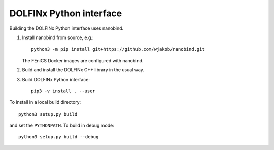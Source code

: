 DOLFINx Python interface
========================

Building the DOLFINx Python interface uses nanobind.

1. Install nanobind from source, e.g.::

     python3 -m pip install git+https://github.com/wjakob/nanobind.git

   The FEniCS Docker images are configured with nanobind.

2. Build and install the DOLFINx C++ library in the usual way.

3. Build DOLFINx Python interface::

     pip3 -v install . --user

To install in a local build directory::

  python3 setup.py build

and set the ``PYTHONPATH``. To build in debug mode::

  python3 setup.py build --debug
